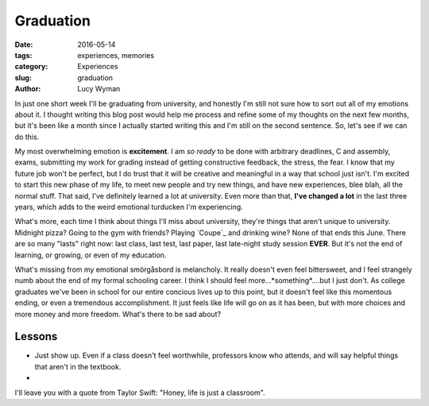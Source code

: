 Graduation
==========
:date: 2016-05-14
:tags: experiences, memories
:category: Experiences
:slug: graduation
:author: Lucy Wyman

In just one short week I'll be graduating from university, and honestly I'm
still not sure how to sort out all of my emotions about it. I thought writing
this blog post would help me process and refine some of my thoughts on the next
few months, but it's been like a month since I actually started writing this
and I'm still on the second sentence. So, let's see if we can do this.

My most overwhelming emotion is **excitement**.  I am *so ready* to be done
with arbitrary deadlines, C and assembly, exams, submitting my work for grading
instead of getting constructive feedback, the stress, the fear.  I know that my
future job won't be perfect, but I do trust that it will be creative and
meaningful in a way that school just isn't.  I'm excited to start this new
phase of my life, to meet new people and try new things, and have new
experiences, blee blah, all the normal stuff. That said, I've definitely
learned a lot at university. Even more than that, **I've changed a lot** in the
last three years, which adds to the weird emotional turducken I'm experiencing.  

What's more, each time I think about things I'll miss about university, they're
things that aren't unique to university.  Midnight pizza? Going to the gym with
friends? Playing `Coupe`_ and drinking wine? None of that ends this June.
There are so many "lasts" right now: last class, last test, last paper, last
late-night study session **EVER**.  But it's not the end of learning, or
growing, or even of my education.  

What's missing from my emotional smörgåsbord is melancholy.  It really doesn't
even feel bittersweet, and I feel strangely numb about the end of 
my formal schooling career. I think I should feel more...*something*....but
I just don't.  As college graduates we've been in school
for our entire concious lives up to this point, but it doesn't feel like this
momentous ending, or even a tremendous accomplishment. It just feels like life
will go on as it has been, but with more choices and more money and more
freedom. What's there to be sad about?

Lessons
-------

* Just show up. Even if a class doesn't feel worthwhile, professors know who
  attends, and will say helpful things that aren't in the textbook.
* 

I'll leave you with a quote from Taylor Swift: "Honey, life is just a
classroom".
